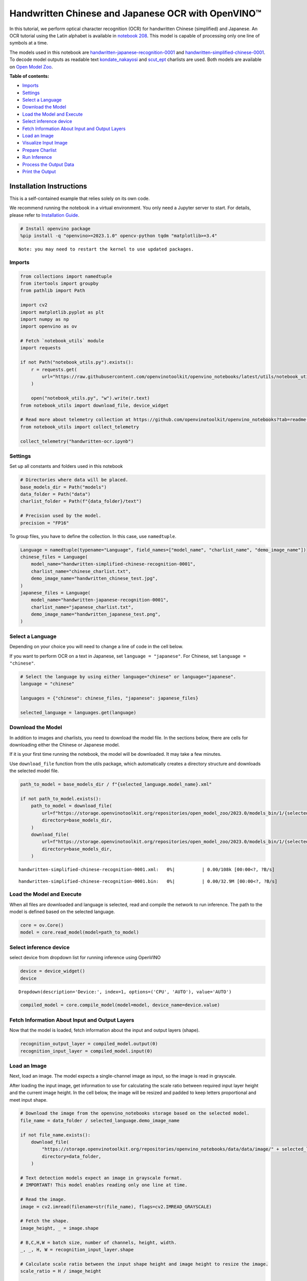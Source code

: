 Handwritten Chinese and Japanese OCR with OpenVINO™
===================================================

In this tutorial, we perform optical character recognition (OCR) for
handwritten Chinese (simplified) and Japanese. An OCR tutorial using the
Latin alphabet is available in `notebook
208 <optical-character-recognition-with-output.html>`__.
This model is capable of processing only one line of symbols at a time.

The models used in this notebook are
`handwritten-japanese-recognition-0001 <https://github.com/openvinotoolkit/open_model_zoo/blob/master/models/intel/handwritten-japanese-recognition-0001/README.md>`__
and
`handwritten-simplified-chinese-0001 <https://github.com/openvinotoolkit/open_model_zoo/blob/master/models/intel/handwritten-simplified-chinese-recognition-0001/README.md>`__.
To decode model outputs as readable text
`kondate_nakayosi <https://github.com/openvinotoolkit/open_model_zoo/blob/master/data/dataset_classes/kondate_nakayosi.txt>`__
and
`scut_ept <https://github.com/openvinotoolkit/open_model_zoo/blob/master/data/dataset_classes/scut_ept.txt>`__
charlists are used. Both models are available on `Open Model
Zoo <https://github.com/openvinotoolkit/open_model_zoo/>`__.


**Table of contents:**


-  `Imports <#imports>`__
-  `Settings <#settings>`__
-  `Select a Language <#select-a-language>`__
-  `Download the Model <#download-the-model>`__
-  `Load the Model and Execute <#load-the-model-and-execute>`__
-  `Select inference device <#select-inference-device>`__
-  `Fetch Information About Input and Output
   Layers <#fetch-information-about-input-and-output-layers>`__
-  `Load an Image <#load-an-image>`__
-  `Visualize Input Image <#visualize-input-image>`__
-  `Prepare Charlist <#prepare-charlist>`__
-  `Run Inference <#run-inference>`__
-  `Process the Output Data <#process-the-output-data>`__
-  `Print the Output <#print-the-output>`__

Installation Instructions
~~~~~~~~~~~~~~~~~~~~~~~~~

This is a self-contained example that relies solely on its own code.

We recommend running the notebook in a virtual environment. You only
need a Jupyter server to start. For details, please refer to
`Installation
Guide <https://github.com/openvinotoolkit/openvino_notebooks/blob/latest/README.md#-installation-guide>`__.

.. code:: ipython3

    # Install openvino package
    %pip install -q "openvino>=2023.1.0" opencv-python tqdm "matplotlib>=3.4"


.. parsed-literal::

    Note: you may need to restart the kernel to use updated packages.


Imports
-------



.. code:: ipython3

    from collections import namedtuple
    from itertools import groupby
    from pathlib import Path
    
    import cv2
    import matplotlib.pyplot as plt
    import numpy as np
    import openvino as ov
    
    # Fetch `notebook_utils` module
    import requests
    
    if not Path("notebook_utils.py").exists():
        r = requests.get(
            url="https://raw.githubusercontent.com/openvinotoolkit/openvino_notebooks/latest/utils/notebook_utils.py",
        )
    
        open("notebook_utils.py", "w").write(r.text)
    from notebook_utils import download_file, device_widget
    
    # Read more about telemetry collection at https://github.com/openvinotoolkit/openvino_notebooks?tab=readme-ov-file#-telemetry
    from notebook_utils import collect_telemetry
    
    collect_telemetry("handwritten-ocr.ipynb")

Settings
--------



Set up all constants and folders used in this notebook

.. code:: ipython3

    # Directories where data will be placed.
    base_models_dir = Path("models")
    data_folder = Path("data")
    charlist_folder = Path(f"{data_folder}/text")
    
    # Precision used by the model.
    precision = "FP16"

To group files, you have to define the collection. In this case, use
``namedtuple``.

.. code:: ipython3

    Language = namedtuple(typename="Language", field_names=["model_name", "charlist_name", "demo_image_name"])
    chinese_files = Language(
        model_name="handwritten-simplified-chinese-recognition-0001",
        charlist_name="chinese_charlist.txt",
        demo_image_name="handwritten_chinese_test.jpg",
    )
    japanese_files = Language(
        model_name="handwritten-japanese-recognition-0001",
        charlist_name="japanese_charlist.txt",
        demo_image_name="handwritten_japanese_test.png",
    )

Select a Language
-----------------



Depending on your choice you will need to change a line of code in the
cell below.

If you want to perform OCR on a text in Japanese, set
``language = "japanese"``. For Chinese, set ``language = "chinese"``.

.. code:: ipython3

    # Select the language by using either language="chinese" or language="japanese".
    language = "chinese"
    
    languages = {"chinese": chinese_files, "japanese": japanese_files}
    
    selected_language = languages.get(language)

Download the Model
------------------



In addition to images and charlists, you need to download the model
file. In the sections below, there are cells for downloading either the
Chinese or Japanese model.

If it is your first time running the notebook, the model will be
downloaded. It may take a few minutes.

Use ``download_file`` function from the utils package, which
automatically creates a directory structure and downloads the selected
model file.

.. code:: ipython3

    path_to_model = base_models_dir / f"{selected_language.model_name}.xml"
    
    if not path_to_model.exists():
        path_to_model = download_file(
            url=f"https://storage.openvinotoolkit.org/repositories/open_model_zoo/2023.0/models_bin/1/{selected_language.model_name}/{precision}/{selected_language.model_name}.xml",
            directory=base_models_dir,
        )
        download_file(
            url=f"https://storage.openvinotoolkit.org/repositories/open_model_zoo/2023.0/models_bin/1/{selected_language.model_name}/{precision}/{selected_language.model_name}.bin",
            directory=base_models_dir,
        )



.. parsed-literal::

    handwritten-simplified-chinese-recognition-0001.xml:   0%|          | 0.00/108k [00:00<?, ?B/s]



.. parsed-literal::

    handwritten-simplified-chinese-recognition-0001.bin:   0%|          | 0.00/32.9M [00:00<?, ?B/s]


Load the Model and Execute
--------------------------



When all files are downloaded and language is selected, read and compile
the network to run inference. The path to the model is defined based on
the selected language.

.. code:: ipython3

    core = ov.Core()
    model = core.read_model(model=path_to_model)

Select inference device
-----------------------



select device from dropdown list for running inference using OpenVINO

.. code:: ipython3

    device = device_widget()
    device




.. parsed-literal::

    Dropdown(description='Device:', index=1, options=('CPU', 'AUTO'), value='AUTO')



.. code:: ipython3

    compiled_model = core.compile_model(model=model, device_name=device.value)

Fetch Information About Input and Output Layers
-----------------------------------------------



Now that the model is loaded, fetch information about the input and
output layers (shape).

.. code:: ipython3

    recognition_output_layer = compiled_model.output(0)
    recognition_input_layer = compiled_model.input(0)

Load an Image
-------------



Next, load an image. The model expects a single-channel image as input,
so the image is read in grayscale.

After loading the input image, get information to use for calculating
the scale ratio between required input layer height and the current
image height. In the cell below, the image will be resized and padded to
keep letters proportional and meet input shape.

.. code:: ipython3

    # Download the image from the openvino_notebooks storage based on the selected model.
    file_name = data_folder / selected_language.demo_image_name
    
    if not file_name.exists():
        download_file(
            "https://storage.openvinotoolkit.org/repositories/openvino_notebooks/data/data/image/" + selected_language.demo_image_name,
            directory=data_folder,
        )
    
    # Text detection models expect an image in grayscale format.
    # IMPORTANT! This model enables reading only one line at time.
    
    # Read the image.
    image = cv2.imread(filename=str(file_name), flags=cv2.IMREAD_GRAYSCALE)
    
    # Fetch the shape.
    image_height, _ = image.shape
    
    # B,C,H,W = batch size, number of channels, height, width.
    _, _, H, W = recognition_input_layer.shape
    
    # Calculate scale ratio between the input shape height and image height to resize the image.
    scale_ratio = H / image_height
    
    # Resize the image to expected input sizes.
    resized_image = cv2.resize(image, None, fx=scale_ratio, fy=scale_ratio, interpolation=cv2.INTER_AREA)
    
    # Pad the image to match input size, without changing aspect ratio.
    resized_image = np.pad(resized_image, ((0, 0), (0, W - resized_image.shape[1])), mode="edge")
    
    # Reshape to network input shape.
    input_image = resized_image[None, None, :, :]



.. parsed-literal::

    handwritten_chinese_test.jpg:   0%|          | 0.00/42.1k [00:00<?, ?B/s]


Visualize Input Image
---------------------



After preprocessing, you can display the image.

.. code:: ipython3

    plt.figure(figsize=(20, 1))
    plt.axis("off")
    plt.imshow(resized_image, cmap="gray", vmin=0, vmax=255);



.. image:: handwritten-ocr-with-output_files/handwritten-ocr-with-output_22_0.png


Prepare Charlist
----------------



The model is loaded and the image is ready. The only element left is the
charlist, which is downloaded. You must add a blank symbol at the
beginning of the charlist before using it. This is expected for both the
Chinese and Japanese models.

.. code:: ipython3

    # Download the image from the openvino_notebooks storage based on the selected model.
    used_charlist_file = charlist_folder / selected_language.charlist_name
    
    if not used_charlist_file.exists():
        used_charlist_file = download_file(
            "https://storage.openvinotoolkit.org/repositories/openvino_notebooks/data/data/text/" + selected_language.charlist_name,
            directory=charlist_folder,
        )



.. parsed-literal::

    chinese_charlist.txt:   0%|          | 0.00/15.8k [00:00<?, ?B/s]


.. code:: ipython3

    # Get a dictionary to encode the output, based on model documentation.
    used_charlist = selected_language.charlist_name
    
    # With both models, there should be blank symbol added at index 0 of each charlist.
    blank_char = "~"
    
    with used_charlist_file.open(mode="r", encoding="utf-8") as charlist:
        letters = blank_char + "".join(line.strip() for line in charlist)

Run Inference
-------------



Now, run inference. The ``compiled_model()`` function takes a list with
input(s) in the same order as model input(s). Then, fetch the output
from output tensors.

.. code:: ipython3

    # Run inference on the model
    predictions = compiled_model([input_image])[recognition_output_layer]

Process the Output Data
-----------------------



The output of a model is in the ``W x B x L`` format, where:

-  W - output sequence length
-  B - batch size
-  L - confidence distribution across the supported symbols in Kondate
   and Nakayosi.

To get a more human-readable format, select a symbol with the highest
probability. When you hold a list of indexes that are predicted to have
the highest probability, due to limitations in `CTC
Decoding <https://towardsdatascience.com/beam-search-decoding-in-ctc-trained-neural-networks-5a889a3d85a7>`__,
you will remove concurrent symbols and then remove the blanks.

Finally, get the symbols from corresponding indexes in the charlist.

.. code:: ipython3

    # Remove a batch dimension.
    predictions = np.squeeze(predictions)
    
    # Run the `argmax` function to pick the symbols with the highest probability.
    predictions_indexes = np.argmax(predictions, axis=1)

.. code:: ipython3

    # Use the `groupby` function to remove concurrent letters, as required by CTC greedy decoding.
    output_text_indexes = list(groupby(predictions_indexes))
    
    # Remove grouper objects.
    output_text_indexes, _ = np.transpose(output_text_indexes, (1, 0))
    
    # Remove blank symbols.
    output_text_indexes = output_text_indexes[output_text_indexes != 0]
    
    # Assign letters to indexes from the output array.
    output_text = [letters[letter_index] for letter_index in output_text_indexes]

Print the Output
----------------



Now, having a list of letters predicted by the model, you can display
the image with predicted text printed below.

.. code:: ipython3

    plt.figure(figsize=(20, 1))
    plt.axis("off")
    plt.imshow(resized_image, cmap="gray", vmin=0, vmax=255)
    
    print("".join(output_text))


.. parsed-literal::

    人有悲欢离合，月有阴睛圆缺，此事古难全。



.. image:: handwritten-ocr-with-output_files/handwritten-ocr-with-output_32_1.png

